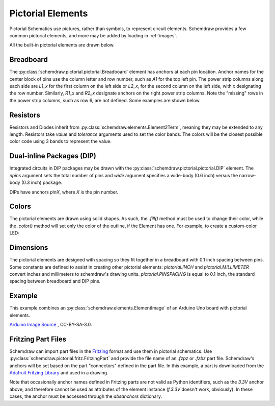 .. _pictorial:

Pictorial Elements
==================

.. jupyter-execute::
    :hide-code:

    %config InlineBackend.figure_format = 'svg'
    import schemdraw
    from schemdraw import elements as elm
    schemdraw.use('svg')

Pictorial Schematics use pictures, rather than symbols, to represent circuit elements.
Schemdraw provides a few common pictorial elements, and more may be added by loading in
:ref:`images`.

All the built-in pictorial elements are drawn below.

.. jupyter-execute::

    from schemdraw import pictorial

    with schemdraw.Drawing():
        bb = pictorial.Breadboard().up()
        pictorial.CapacitorCeramic().at(bb.J1)
        pictorial.CapacitorMylar().at(bb.J4)
        pictorial.CapacitorElectrolytic().at(bb.J7)
        pictorial.TO92().at(bb.J10)
        pictorial.LED().at(bb.J13)
        pictorial.LEDOrange().at(bb.J16)
        pictorial.LEDYellow().at(bb.J19)
        pictorial.LEDGreen().at(bb.J22)
        pictorial.LEDBlue().at(bb.J25)
        pictorial.LEDWhite().at(bb.J28)
        pictorial.Diode().at(bb.F9).to(bb.F14)
        pictorial.Resistor().at(bb.F2).to(bb.F7)
        pictorial.DIP().at(bb.E18).up()


Breadboard
----------

The :py:class:`schemdraw.pictorial.pictorial.Breadboard` element has anchors at each pin location. Anchor names for the center block of pins
use the column letter and row number, such as `A1` for the top left pin.
The power strip columns along each side are `L1_x` for the first column on the left side or `L2_x`, for
the second column on the left side, with `x` designating the row number. Similarly, `R1_x` and `R2_x`
designate anchors on the right power strip columns. Note the "missing" rows in the power strip columns, such as row 6,
are not defined. Some examples are shown below.

.. jupyter-execute::

    with schemdraw.Drawing():
        bb = pictorial.Breadboard()
        elm.Dot(radius=.15).at(bb.A1).color('red')
        elm.Dot(radius=.15).at(bb.H10).color('orange')
        elm.Dot(radius=.15).at(bb.L1_1).color('cyan')
        elm.Dot(radius=.15).at(bb.R2_7).color('magenta')
        elm.Dot(radius=.15).at(bb.L2_13).color('green')


Resistors
---------

Resistors and Diodes inherit from :py:class:`schemdraw.elements.Element2Term`, meaning they may be extended to any length.
Resistors take `value` and `tolerance` arguments used to set the color bands. The colors
will be the closest possible color code using 3 bands to represent the value.

.. jupyter-execute::

    with schemdraw.Drawing():
        pictorial.Resistor(100)
        pictorial.Resistor(220)
        pictorial.Resistor(520)
        pictorial.Resistor(10000)


Dual-inline Packages (DIP)
--------------------------

Integrated circuits in DIP packages may be drawn with the :py:class:`schemdraw.pictorial.pictorial.DIP` element. The
`npins` argument sets the total number of pins and `wide` argument specifies a wide-body (0.6 inch)
versus the narrow-body (0.3 inch) package.

DIPs have anchors `pinX`, where `X` is the pin number.

.. jupyter-execute::

    with schemdraw.Drawing():
        pictorial.DIP()
        pictorial.DIP(npins=14).at((2, 0))
        pictorial.DIP(npins=28, wide=True).at((4, 0))
        

Colors
------

The pictorial elements are drawn using solid shapes. As such, the `.fill()` method must be
used to change their color, while the `.color()` method will set only the color of the outline, if the Element has one.
For example, to create a custom-color LED:

.. jupyter-execute::

    pictorial.LED().fill('purple')


Dimensions
----------

The pictorial elements are designed with spacing so they fit together in a breadboard with 0.1 inch spacing between pins.
Some constants are defined to assist in creating other pictorial elements:
`pictorial.INCH` and `pictorial.MILLIMETER` convert inches and millimeters to schemdraw's drawing units.
`pictorial.PINSPACING` is equal to 0.1 inch, the standard spacing between breadboard and DIP pins.


Example
-------

This example combines an :py:class:`schemdraw.elements.ElementImage` of an Arduino Uno board
with pictorial elements.

.. jupyter-execute::

    class ArduinoUno(elm.ElementImage):
        ''' Arduino Element '''
        def __init__(self):
            width = 10.3  # Set the width to scale properly for 0.1 inch pin spacing on headers
            height = width/1.397  # Based on image dimensions
            super().__init__('ArduinoUNO.png', width=width, height=height, xy=(-.75, 0))

            # Define all the anchors
            top = height * .956
            arefx = 3.4
            pinspace = pictorial.PINSPACING
            for i, pinname in enumerate(['aref', 'gnd_top', 'pin13', 'pin12', 'pin11',
                                        'pin10', 'pin9', 'pin8']):
                self.anchors[pinname] = (arefx + i*pinspace, top)

            bot = .11*pictorial.INCH
            botx = 1.23*pictorial.INCH
            for i, pinname in enumerate(['ioref', 'reset', 'threev3',
                                        'fivev', 'gnd1', 'gnd2', 'vin']):
                self.anchors[pinname] = (botx + i*pinspace, bot)

            botx += i*pinspace + pictorial.PINSPACING*2
            for i, pinname in enumerate(['A0', 'A1', 'A2', 'A3', 'A4', 'A5']):
                self.anchors[pinname] = (botx + i*pinspace, bot)


    with schemdraw.Drawing():
        ard = ArduinoUno()
        bb = pictorial.Breadboard().at((0, 9)).up()
        elm.Wire('n', k=-1).at(ard.gnd2).to(bb.L2_29).linewidth(4)
        elm.Wire().at(ard.pin12).to(bb.A14).color('red').linewidth(4)
        pictorial.LED().at(bb.E14)
        pictorial.Resistor(330).at(bb.D15).to(bb.L2_15)

`Arduino Image Source <https://commons.wikimedia.org/wiki/File:ArduinoUNO.png>`_ , CC-BY-SA-3.0.


Fritzing Part Files
-------------------

Schemdraw can import part files in the `Fritzing <https://fritzing.org/>`_ format and use them in pictorial schematics.
Use :py:class:`schemdraw.pictorial.fritz.FritzingPart` and provide the file name of an `.fzpz` or `.fzbz` part file.
Schemdraw's anchors will be set based on the part "connectors" defined in the part file.
In this example, a part is downloaded from the `Adafruit Fritzing Library <https://github.com/adafruit/Fritzing-Library>`_ and used in a drawing.

.. jupyter-execute::

    from urllib.request import urlretrieve
    part = 'https://github.com/adafruit/Fritzing-Library/raw/master/parts/Adafruit%20OLED%20Monochrome%20128x32%20SPI.fzpz'
    fname, msg = urlretrieve(part)

    with schemdraw.Drawing() as d:
        oled = pictorial.FritzingPart(fname)
        elm.Line().down().at(oled.GND).length(.5)
        elm.Ground()
        elm.Line().down().at(oled.absanchors['3.3V']).color('red').length(1.5).label('3.3V', loc='left')
        elm.Button().at(oled.RESET)
        elm.Ground(lead=False)

Note that occasionally anchor names defined in Fritzing parts are not valid as Python identifiers, such as the `3.3V` anchor above, and therefore cannot be used as attributes of the element instance (`f.3.3V` doesn't work, obviously). In these cases, the anchor must be accessed through the `absanchors` dictionary.

